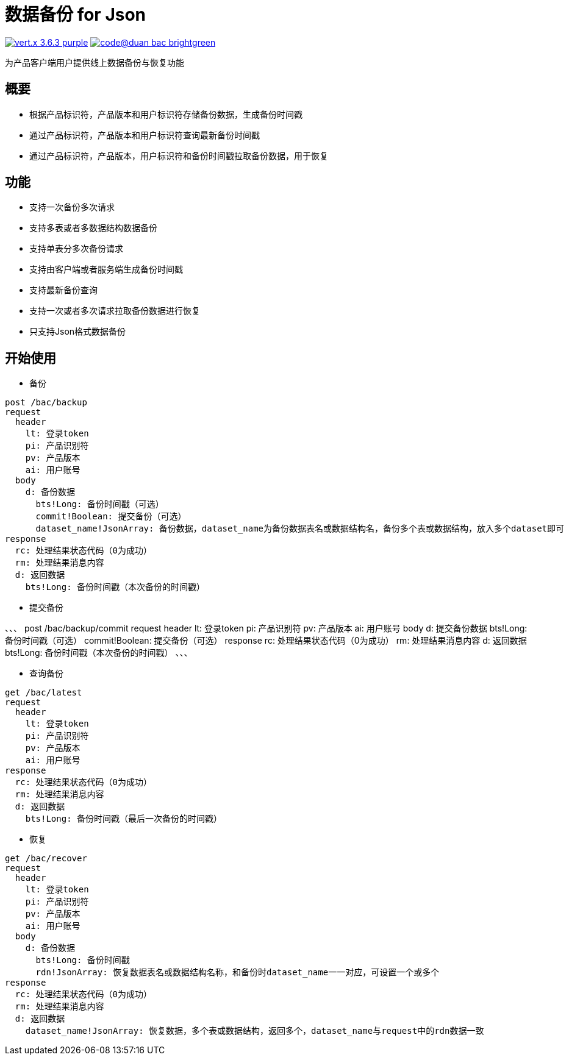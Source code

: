 = 数据备份 for Json

image:https://img.shields.io/badge/vert.x-3.6.3-purple.svg[link="https://vertx.io"] image:https://img.shields.io/badge/code@duan-bac-brightgreen.svg[link="https://www.guobaa.com"]

为产品客户端用户提供线上数据备份与恢复功能

== 概要
* 根据产品标识符，产品版本和用户标识符存储备份数据，生成备份时间戳
* 通过产品标识符，产品版本和用户标识符查询最新备份时间戳
* 通过产品标识符，产品版本，用户标识符和备份时间戳拉取备份数据，用于恢复

== 功能
* 支持一次备份多次请求
* 支持多表或者多数据结构数据备份
* 支持单表分多次备份请求
* 支持由客户端或者服务端生成备份时间戳
* 支持最新备份查询
* 支持一次或者多次请求拉取备份数据进行恢复
* 只支持Json格式数据备份

== 开始使用

* 备份
```
post /bac/backup
request
  header
    lt: 登录token
    pi: 产品识别符
    pv: 产品版本
    ai: 用户账号
  body
    d: 备份数据
      bts!Long: 备份时间戳（可选）
      commit!Boolean: 提交备份（可选）
      dataset_name!JsonArray: 备份数据，dataset_name为备份数据表名或数据结构名，备份多个表或数据结构，放入多个dataset即可
response
  rc: 处理结果状态代码（0为成功）
  rm: 处理结果消息内容
  d: 返回数据
    bts!Long: 备份时间戳（本次备份的时间戳）
```

* 提交备份

、、、
post /bac/backup/commit
request
  header
    lt: 登录token
    pi: 产品识别符
    pv: 产品版本
    ai: 用户账号
  body
    d: 提交备份数据
      bts!Long: 备份时间戳（可选）
      commit!Boolean: 提交备份（可选）
response
  rc: 处理结果状态代码（0为成功）
  rm: 处理结果消息内容
  d: 返回数据
    bts!Long: 备份时间戳（本次备份的时间戳）
、、、

* 查询备份

```
get /bac/latest
request
  header
    lt: 登录token
    pi: 产品识别符
    pv: 产品版本
    ai: 用户账号
response
  rc: 处理结果状态代码（0为成功）
  rm: 处理结果消息内容
  d: 返回数据
    bts!Long: 备份时间戳（最后一次备份的时间戳）
```

* 恢复

```
get /bac/recover
request
  header
    lt: 登录token
    pi: 产品识别符
    pv: 产品版本
    ai: 用户账号
  body
    d: 备份数据
      bts!Long: 备份时间戳
      rdn!JsonArray: 恢复数据表名或数据结构名称，和备份时dataset_name一一对应，可设置一个或多个
response
  rc: 处理结果状态代码（0为成功）
  rm: 处理结果消息内容
  d: 返回数据
    dataset_name!JsonArray: 恢复数据，多个表或数据结构，返回多个，dataset_name与request中的rdn数据一致
```
